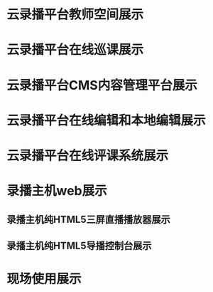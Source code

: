 * 云录播平台教师空间展示



[[file:%E5%BE%AE%E4%BF%A1%E5%9B%BE%E7%89%87_20190312135045.png]]

* 云录播平台在线巡课展示

[[file:TIM%E5%9B%BE%E7%89%8720190312133558.jpg]]

* 云录播平台CMS内容管理平台展示
[[file:%E5%BE%AE%E4%BF%A1%E5%9B%BE%E7%89%87_20190312140410.png]]

[[file:%E5%BE%AE%E4%BF%A1%E5%9B%BE%E7%89%87_20190312140509.png]]

* 云录播平台在线编辑和本地编辑展示
[[file:%E5%9C%A8%E7%BA%BF%E7%BC%96%E8%BE%91.png]]

[[file:TIM%E5%9B%BE%E7%89%8720190312140205.jpg]]

* 云录播平台在线评课系统展示
[[file:%E4%B8%BB%E8%AF%BE%E7%B3%BB%E7%BB%9F1.png]]
[[file:%E8%AF%84%E8%AF%BE%E7%B3%BB%E7%BB%9F2.png]]

* 录播主机web展示

** 录播主机纯HTML5三屏直播播放器展示
[[file:%E5%BD%95%E6%92%AD%E4%B8%BB%E6%9C%BAh5%E7%9B%B4%E6%92%AD%E6%92%AD%E6%94%BE%E5%99%A8.png]]

** 录播主机纯HTML5导播控制台展示
[[file:2019-03-12%2013-41-23%E5%B1%8F%E5%B9%95%E6%88%AA%E5%9B%BE.png]]

* 现场使用展示
[[file:%E5%AE%9E%E6%96%BD%E4%BD%BF%E7%94%A8%E5%B1%95%E7%A4%BA.png]]
